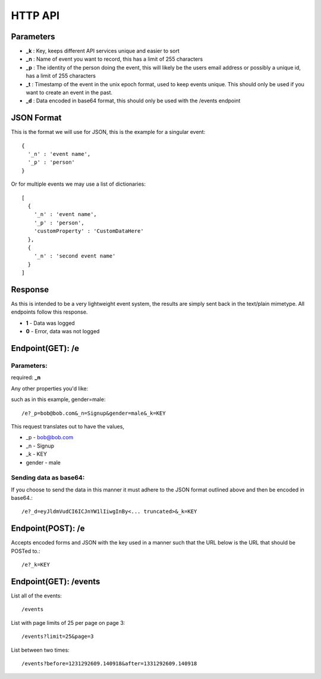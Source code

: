 HTTP API
==========

Parameters
------------

* **_k** : Key, keeps different API services unique and easier to sort
* **_n** : Name of event you want to record, this has a limit of 255 characters
* **_p** : The identity of the person doing the event, this will likely be the users email address or possibly a unique id, has a limit of 255 characters
* **_t** : Timestamp of the event in the unix epoch format, used to keep events unique. This should only be used if you want to create an event in the past. 
* **_d** : Data encoded in base64 format, this should only be used with the /events endpoint


JSON Format
-------------

This is the format we will use for JSON, this is the example for a singular event::

	{
	  '_n' : 'event name',
	  '_p' : 'person'
	}

Or for multiple events we may use a list of dictionaries::

	[
	  {  
	    '_n' : 'event name',
	    '_p' : 'person',
	    'customProperty' : 'CustomDataHere'
	  },
	  {
	    '_n' : 'second event name'
	  }
	]

Response
----------

As this is intended to be a very lightweight event system, the results are simply sent back in the text/plain mimetype. All endpoints follow this response.

* **1** - Data was logged
* **0** - Error, data was not logged


Endpoint(GET): /e
------------------

Parameters: 
^^^^^^^^^^^^

required: **_n**

Any other properties you'd like:

such as in this example, gender=male::

	/e?_p=bob@bob.com&_n=Signup&gender=male&_k=KEY

This request translates out to have the values, 

* _p         - bob@bob.com
* _n         - Signup
* _k         - KEY
* gender     - male

Sending data as base64:
^^^^^^^^^^^^^^^^^^^^^^^^

If you choose to send the data in this manner it must adhere to the JSON format outlined above and then be encoded in base64.::

	/e?_d=eyJldmVudCI6ICJnYW1lIiwgInBy<... truncated>&_k=KEY  



Endpoint(POST): /e
-------------------

Accepts encoded forms and JSON with the key used in a manner such that the URL below is the URL that should be POSTed to.::

	/e?_k=KEY


Endpoint(GET): /events
-----------------------

List all of the events::
	
	/events

List with page limits of 25 per page on page 3::
	
	/events?limit=25&page=3

List between two times::
	
	/events?before=1231292609.140918&after=1331292609.140918

